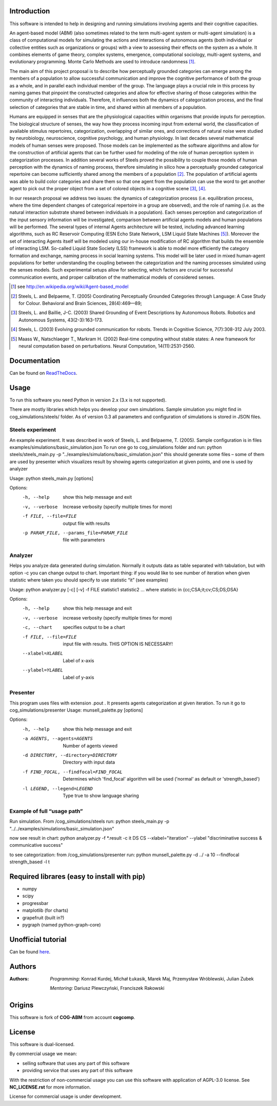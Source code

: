 Introduction
============

This software is intended to help in designing and running simulations involving agents and their cognitive capacities.

An agent-based model (ABM) (also sometimes related to the term multi-agent system or multi-agent simulation) is a class of computational models for simulating the actions and interactions of autonomous agents (both individual or collective entities such as organizations or groups) with a view to assessing their effects on the system as a whole. It combines elements of game theory, complex systems, emergence, computational sociology, multi-agent systems, and evolutionary programming. Monte Carlo Methods are used to introduce randomness [1]_.

The main aim of this project proposal is to describe how perceptually grounded categories can emerge among the members of a population to allow successful communication and improve the cognitive performance of both the group as a whole, and in parallel each individual member of the group. The language plays a crucial role in this process by naming games that pinpoint the constructed categories and allow for effective sharing of those categories within the community of interacting individuals. Therefore, it influences both the dynamics of categorization process, and the final selection of categories that are stable in time, and shared within all members of a population.

Humans are equipped in senses that are the physiological capacities within organisms that provide inputs for perception. The biological structure of senses, the way how they process incoming input from external world, the classification of available stimulus repertoires, categorization, overlapping of similar ones, and corrections of natural noise were studied by neurobiology, neuroscience, cognitive psychology, and human physiology. In last decades several mathematical models of human senses were proposed. Those models can be implemented as the software algorithms and allow for the construction of artificial agents that can be further used for modeling of the role of human perception system in categorization processes. In addition several works of Steels proved the possibility to couple those models of human perception with the dynamics of naming process, therefore simulating in silico how a perceptually grounded categorical repertoire can become sufficiently shared among the members of a population [2]_. The population of artificial agents was able to build color categories and share them so that one agent from the population can use the word to get another agent to pick out the proper object from a set of colored objects in a cognitive scene [3]_, [4]_.

In our research proposal we address two issues: the dynamics of categorization process (i.e. equilibration process, where the time dependent changes of categorical repertoire in a group are observed), and the role of naming (i.e. as the natural interaction substrate shared between individuals in a population). Each senses perception and categorization of the input sensory information will be investigated, comparison between artificial agents models and human populations will be performed. The several types of internal Agents architecture will be tested, including advanced learning algorithms, such as RC Reservoir Computing (ESN Echo State Network, LSM Liquid State Machines [5]_). Moreover the set of interacting Agents itself will be modeled using our in-house modification of RC algorithm that builds the ensemble of interacting LSM. So-called Liquid State Society (LSS) framework is able to model more efficiently the category formation and exchange, naming process in social learning systems. This model will be later used in mixed human-agent populations for better understanding the coupling between the categorization and the naming processes simulated using the senses models. Such experimental setups allow for selecting, which factors are crucial for successful communication events, and proper calibration of the mathematical models of considered senses.


.. [1] see http://en.wikipedia.org/wiki/Agent-based_model
.. [2] Steels, L. and Belpaeme, T. (2005) Coordinating Perceptually Grounded Categories through Language: A Case Study for Colour. Behavioral and Brain Sciences, 28(4):469—89;
.. [3] Steels, L. and Baillie, J-C. (2003) Shared Grounding of Event Descriptions by Autonomous Robots. Robotics and Autonomous Systems, 43(2-3):163-173.
.. [4] Steels, L. (2003) Evolving grounded communication for robots. Trends in Cognitive Science, 7(7):308-312 July 2003.
.. [5] Maass W., Natschlaeger T., Markram H. (2002) Real-time computing without stable states: A new framework for neural computation based on perturbations. Neural Computation, 14(11):2531-2560.


Documentation
=============

Can be found on ReadTheDocs_.

.. _ReadTheDocs: http://cog-abm.readthedocs.org


Usage
=====

To run this software you need Python in version 2.x (3.x is not supported).

There are mostly libraries which helps you develop your own simulations. Sample simulation you might find in cog_simulations/steels/ folder. As of version 0.3 all parameters and configuration of simulations is stored in JSON files.


Steels experiment
-----------------
An example experiment. It was described in work of Steels, L. and Belpaeme, T. (2005).
Sample configuration is in files examples/simulations/basic_simulation.json
To run one go to cog_simulations folder and run:
python steels/steels_main.py -p "../examples/simulations/basic_simulation.json"
this should generate some files – some of them are used by presenter which visualizes result by showing agents categorization at given points, and one is used by analyzer

Usage: python steels_main.py [options]

Options:
  -h, --help            show this help message and exit
  -v, --verbose         Increase verbosity (specify multiple times for more)
  -f FILE, --file=FILE  output file with results
  -p PARAM_FILE, --params_file=PARAM_FILE
                        file with parameters


Analyzer
--------
Helps you analyze data generated during simulation. Normally it outputs data as table separated with tabulation, but with option -c you can change output to chart. Important thing: if you would like to see number of iteration when given statistic where taken you should specify to use statistic “it” (see examples)

Usage: python analyzer.py [-c] [-v] -f FILE statistic1 statistic2 ...
where statistic in {cc;CSA;it;cv;CS;DS;DSA}

Options:
  -h, --help            show this help message and exit
  -v, --verbose         increase verbosity (specify multiple times for more)
  -c, --chart           specifies output to be a chart
  -f FILE, --file=FILE  input file with results. THIS OPTION IS NECESSARY!
  --xlabel=XLABEL       Label of x-axis
  --ylabel=YLABEL       Label of y-axis


Presenter
---------
This program uses files with extension .pout . It presents agents categorization at given iteration.
To run it go to cog_simulations/presenter
Usage: munsell_palette.py [options]

Options:
  -h, --help            show this help message and exit
  -a AGENTS, --agents=AGENTS
                        Number of agents viewed
  -d DIRECTORY, --directory=DIRECTORY
                        Directory with input data
  -f FIND_FOCAL, --findfocal=FIND_FOCAL
                        Determines which 'find_focal' algorithm will
                        be used ('normal' as default or 'strength_based')
  -l LEGEND, --legend=LEGEND
                        Type true to show language sharing


Example of full “usage path”
----------------------------

Run simulation. From /cog_simulations/steels run:
python steels_main.py -p "../../examples/simulations/basic_simulation.json"

now see result in chart:
python analyzer.py -f \*.result -c it DS CS --xlabel="iteration" --ylabel "discriminative success & communicative success"

to see categorization:
from /cog_simulations/presenter run:
python munsell_palette.py -d ../ -a 10 --findfocal strength_based -l t


Required librares (easy to install with pip)
============================================

- numpy
- scipy
- progressbar
- matplotlib (for charts)
- grapefruit (built in?)
- pygraph (named python-graph-core)


Unofficial tutorial
===================

Can be found here_.

.. _here: https://github.com/kkonrad/cog-abm-tutorial



Authors
=======

:Authors:
    *Programming:* Konrad Kurdej, Michał Łukasik, Marek Maj, Przemysław Wróblewski, Julian Zubek

    *Mentoring:* Dariusz Plewczyński, Franciszek Rakowski


Origins
=======

This software is fork of **COG-ABM** from account **cogcomp**.


License
=======

This software is dual-licensed.

By commercial usage we mean:

- selling software that uses any part of this software
- providing service that uses any part of this software

With the restriction of non-commercial usage you can use this software with application of AGPL-3.0 license. See **NC_LICENSE.rst** for more information.


License for commercial usage is under development.
